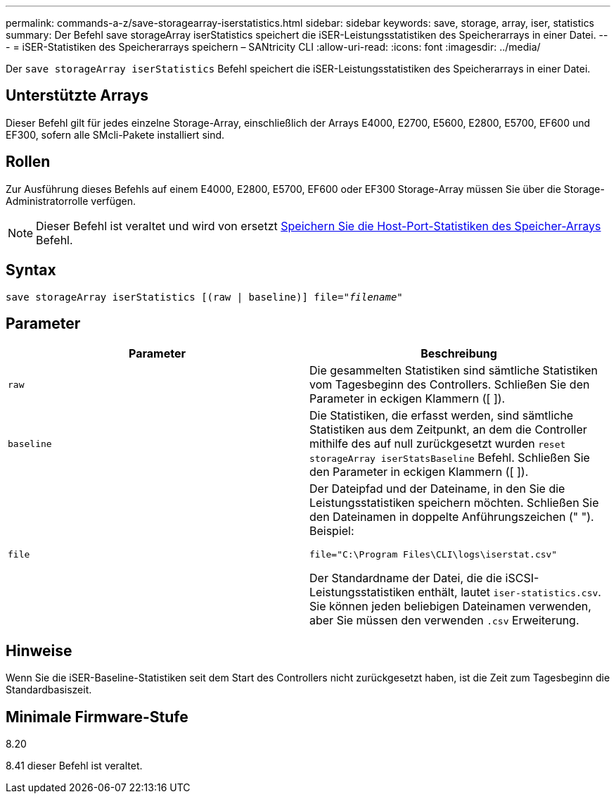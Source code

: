 ---
permalink: commands-a-z/save-storagearray-iserstatistics.html 
sidebar: sidebar 
keywords: save, storage, array, iser, statistics 
summary: Der Befehl save storageArray iserStatistics speichert die iSER-Leistungsstatistiken des Speicherarrays in einer Datei. 
---
= iSER-Statistiken des Speicherarrays speichern – SANtricity CLI
:allow-uri-read: 
:icons: font
:imagesdir: ../media/


[role="lead"]
Der `save storageArray iserStatistics` Befehl speichert die iSER-Leistungsstatistiken des Speicherarrays in einer Datei.



== Unterstützte Arrays

Dieser Befehl gilt für jedes einzelne Storage-Array, einschließlich der Arrays E4000, E2700, E5600, E2800, E5700, EF600 und EF300, sofern alle SMcli-Pakete installiert sind.



== Rollen

Zur Ausführung dieses Befehls auf einem E4000, E2800, E5700, EF600 oder EF300 Storage-Array müssen Sie über die Storage-Administratorrolle verfügen.

[NOTE]
====
Dieser Befehl ist veraltet und wird von ersetzt xref:save-storagearray-hostportstatistics.adoc[Speichern Sie die Host-Port-Statistiken des Speicher-Arrays] Befehl.

====


== Syntax

[source, cli, subs="+macros"]
----
save storageArray iserStatistics [(raw | baseline)] file=pass:quotes["_filename_"]
----


== Parameter

[cols="2*"]
|===
| Parameter | Beschreibung 


 a| 
`raw`
 a| 
Die gesammelten Statistiken sind sämtliche Statistiken vom Tagesbeginn des Controllers. Schließen Sie den Parameter in eckigen Klammern ([ ]).



 a| 
`baseline`
 a| 
Die Statistiken, die erfasst werden, sind sämtliche Statistiken aus dem Zeitpunkt, an dem die Controller mithilfe des auf null zurückgesetzt wurden `reset storageArray iserStatsBaseline` Befehl. Schließen Sie den Parameter in eckigen Klammern ([ ]).



 a| 
`file`
 a| 
Der Dateipfad und der Dateiname, in den Sie die Leistungsstatistiken speichern möchten. Schließen Sie den Dateinamen in doppelte Anführungszeichen (" "). Beispiel:

`file="C:\Program Files\CLI\logs\iserstat.csv"`

Der Standardname der Datei, die die iSCSI-Leistungsstatistiken enthält, lautet `iser-statistics.csv`. Sie können jeden beliebigen Dateinamen verwenden, aber Sie müssen den verwenden `.csv` Erweiterung.

|===


== Hinweise

Wenn Sie die iSER-Baseline-Statistiken seit dem Start des Controllers nicht zurückgesetzt haben, ist die Zeit zum Tagesbeginn die Standardbasiszeit.



== Minimale Firmware-Stufe

8.20

8.41 dieser Befehl ist veraltet.
